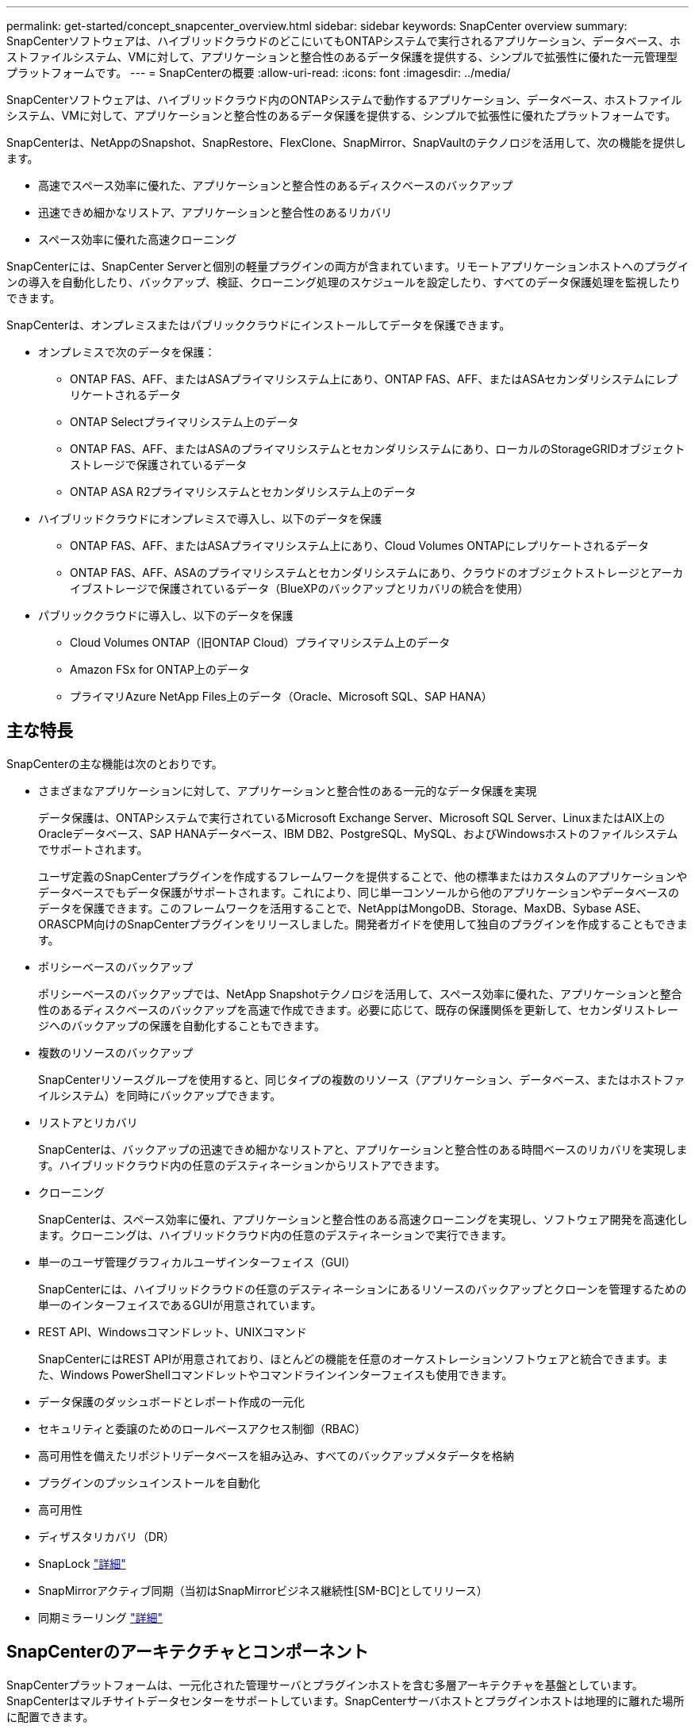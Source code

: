 ---
permalink: get-started/concept_snapcenter_overview.html 
sidebar: sidebar 
keywords: SnapCenter overview 
summary: SnapCenterソフトウェアは、ハイブリッドクラウドのどこにいてもONTAPシステムで実行されるアプリケーション、データベース、ホストファイルシステム、VMに対して、アプリケーションと整合性のあるデータ保護を提供する、シンプルで拡張性に優れた一元管理型プラットフォームです。 
---
= SnapCenterの概要
:allow-uri-read: 
:icons: font
:imagesdir: ../media/


[role="lead"]
SnapCenterソフトウェアは、ハイブリッドクラウド内のONTAPシステムで動作するアプリケーション、データベース、ホストファイルシステム、VMに対して、アプリケーションと整合性のあるデータ保護を提供する、シンプルで拡張性に優れたプラットフォームです。

SnapCenterは、NetAppのSnapshot、SnapRestore、FlexClone、SnapMirror、SnapVaultのテクノロジを活用して、次の機能を提供します。

* 高速でスペース効率に優れた、アプリケーションと整合性のあるディスクベースのバックアップ
* 迅速できめ細かなリストア、アプリケーションと整合性のあるリカバリ
* スペース効率に優れた高速クローニング


SnapCenterには、SnapCenter Serverと個別の軽量プラグインの両方が含まれています。リモートアプリケーションホストへのプラグインの導入を自動化したり、バックアップ、検証、クローニング処理のスケジュールを設定したり、すべてのデータ保護処理を監視したりできます。

SnapCenterは、オンプレミスまたはパブリッククラウドにインストールしてデータを保護できます。

* オンプレミスで次のデータを保護：
+
** ONTAP FAS、AFF、またはASAプライマリシステム上にあり、ONTAP FAS、AFF、またはASAセカンダリシステムにレプリケートされるデータ
** ONTAP Selectプライマリシステム上のデータ
** ONTAP FAS、AFF、またはASAのプライマリシステムとセカンダリシステムにあり、ローカルのStorageGRIDオブジェクトストレージで保護されているデータ
** ONTAP ASA R2プライマリシステムとセカンダリシステム上のデータ


* ハイブリッドクラウドにオンプレミスで導入し、以下のデータを保護
+
** ONTAP FAS、AFF、またはASAプライマリシステム上にあり、Cloud Volumes ONTAPにレプリケートされるデータ
** ONTAP FAS、AFF、ASAのプライマリシステムとセカンダリシステムにあり、クラウドのオブジェクトストレージとアーカイブストレージで保護されているデータ（BlueXPのバックアップとリカバリの統合を使用）


* パブリッククラウドに導入し、以下のデータを保護
+
** Cloud Volumes ONTAP（旧ONTAP Cloud）プライマリシステム上のデータ
** Amazon FSx for ONTAP上のデータ
** プライマリAzure NetApp Files上のデータ（Oracle、Microsoft SQL、SAP HANA）






== 主な特長

SnapCenterの主な機能は次のとおりです。

* さまざまなアプリケーションに対して、アプリケーションと整合性のある一元的なデータ保護を実現
+
データ保護は、ONTAPシステムで実行されているMicrosoft Exchange Server、Microsoft SQL Server、LinuxまたはAIX上のOracleデータベース、SAP HANAデータベース、IBM DB2、PostgreSQL、MySQL、およびWindowsホストのファイルシステムでサポートされます。

+
ユーザ定義のSnapCenterプラグインを作成するフレームワークを提供することで、他の標準またはカスタムのアプリケーションやデータベースでもデータ保護がサポートされます。これにより、同じ単一コンソールから他のアプリケーションやデータベースのデータを保護できます。このフレームワークを活用することで、NetAppはMongoDB、Storage、MaxDB、Sybase ASE、ORASCPM向けのSnapCenterプラグインをリリースしました。開発者ガイドを使用して独自のプラグインを作成することもできます。

* ポリシーベースのバックアップ
+
ポリシーベースのバックアップでは、NetApp Snapshotテクノロジを活用して、スペース効率に優れた、アプリケーションと整合性のあるディスクベースのバックアップを高速で作成できます。必要に応じて、既存の保護関係を更新して、セカンダリストレージへのバックアップの保護を自動化することもできます。

* 複数のリソースのバックアップ
+
SnapCenterリソースグループを使用すると、同じタイプの複数のリソース（アプリケーション、データベース、またはホストファイルシステム）を同時にバックアップできます。

* リストアとリカバリ
+
SnapCenterは、バックアップの迅速できめ細かなリストアと、アプリケーションと整合性のある時間ベースのリカバリを実現します。ハイブリッドクラウド内の任意のデスティネーションからリストアできます。

* クローニング
+
SnapCenterは、スペース効率に優れ、アプリケーションと整合性のある高速クローニングを実現し、ソフトウェア開発を高速化します。クローニングは、ハイブリッドクラウド内の任意のデスティネーションで実行できます。

* 単一のユーザ管理グラフィカルユーザインターフェイス（GUI）
+
SnapCenterには、ハイブリッドクラウドの任意のデスティネーションにあるリソースのバックアップとクローンを管理するための単一のインターフェイスであるGUIが用意されています。

* REST API、Windowsコマンドレット、UNIXコマンド
+
SnapCenterにはREST APIが用意されており、ほとんどの機能を任意のオーケストレーションソフトウェアと統合できます。また、Windows PowerShellコマンドレットやコマンドラインインターフェイスも使用できます。

* データ保護のダッシュボードとレポート作成の一元化
* セキュリティと委譲のためのロールベースアクセス制御（RBAC）
* 高可用性を備えたリポジトリデータベースを組み込み、すべてのバックアップメタデータを格納
* プラグインのプッシュインストールを自動化
* 高可用性
* ディザスタリカバリ（DR）
* SnapLock https://docs.netapp.com/us-en/ontap/snaplock/["詳細"]
* SnapMirrorアクティブ同期（当初はSnapMirrorビジネス継続性[SM-BC]としてリリース）
* 同期ミラーリング https://docs.netapp.com/us-en/e-series-santricity/sm-mirroring/overview-mirroring-sync.html["詳細"]




== SnapCenterのアーキテクチャとコンポーネント

SnapCenterプラットフォームは、一元化された管理サーバとプラグインホストを含む多層アーキテクチャを基盤としています。SnapCenterはマルチサイトデータセンターをサポートしています。SnapCenterサーバホストとプラグインホストは地理的に離れた場所に配置できます。

image::../media/saphana-br-scs-image6.png[入力/出力ダイアログを示す図、または書き込まれた内容を表す図]

SnapCenterには、SnapCenterサーバ、Windows用のSnapCenterプラグインパッケージ、およびLinux用のSnapCenterプラグインパッケージが含まれています。各パッケージには、さまざまなアプリケーションやインフラコンポーネント用のプラグインが含まれています。



=== SnapCenterサーバ

SnapCenterサーバは、Microsoft WindowsおよびLinux（RHEL 8.x、RHEL 9.x、SLES 15 SP5）オペレーティングシステムをサポートしています。SnapCenterサーバには、Webサーバ、一元化されたHTML5ベースのユーザインターフェイス、PowerShellコマンドレット、REST API、SnapCenterリポジトリが含まれています。

SnapCenterサーバおよびプラグインは、HTTPSを使用してホストエージェントと通信します。SnapCenter 処理に関する情報は、 SnapCenter リポジトリに保存されます。



=== SnapCenterプラグイン

各SnapCenterプラグインは、特定の環境、データベース、アプリケーションをサポートします。

|===
| プラグイン名 | インストールパッケージに含まれる | 他のプラグインが必要 | ホストにインストール済み | サポートされているプラットフォーム 


 a| 
Microsoft SQL Server用SnapCenterプラグイン
 a| 
Plug-ins Package for Windows
 a| 
Plug-in for Windows
 a| 
SQL Serverホスト
 a| 
ウィンドウ



 a| 
Windows用SnapCenterプラグイン
 a| 
Plug-ins Package for Windows
 a| 
 a| 
Windowsホスト
 a| 
ウィンドウ



 a| 
Microsoft Exchange Server用SnapCenterプラグイン
 a| 
Plug-ins Package for Windows
 a| 
Plug-in for Windows
 a| 
Exchange Serverホスト
 a| 
ウィンドウ



 a| 
Oracleデータベース向けSnapCenterプラグイン
 a| 
Plug-ins Package for LinuxおよびPlug-ins Package for AIX
 a| 
Plug-in for UNIX のこと
 a| 
Oracleホスト
 a| 
LinuxまたはAIX



 a| 
SAP HANAデータベース向けSnapCenterプラグイン
 a| 
Linux用プラグインパッケージおよびWindows用プラグインパッケージ
 a| 
Plug-in for UNIXまたはPlug-in for Windows
 a| 
HDBSQLクライアントホスト
 a| 
LinuxまたはWindows



 a| 
SnapCenterカスタムプラグイン
 a| 
Linux用プラグインパッケージおよびWindows用プラグインパッケージ
 a| 
フアイルシステムノハツクアツフ、Plug-in for Windows
 a| 
カスタムアプリケーションホスト
 a| 
LinuxまたはWindows



 a| 
IBM DB2用SnapCenterプラグイン
 a| 
Plug-ins Package for LinuxおよびPlug-ins Package for Windows
 a| 
Plug-in for UNIXまたはPlug-in for Windows
 a| 
DB2ホスト
 a| 
Linux、AIX、またはWindows



 a| 
PostgreSQL用SnapCenterプラグイン
 a| 
Linux用プラグインパッケージおよびWindows用プラグインパッケージ
 a| 
Plug-in for UNIXまたはPlug-in for Windows
 a| 
PostgreSQLホスト
 a| 
LinuxまたはWindows



 a| 
MySQL用SnaoCenterプラグイン
 a| 
Linux用プラグインパッケージおよびWindows用プラグインパッケージ
 a| 
Plug-in for UNIXまたはPlug-in for Windows
 a| 
MySQLホスト
 a| 
LinuxまたはWindows



 a| 
MongoDB向けSnapCenterプラグイン
 a| 
Linux用プラグインパッケージおよびWindows用プラグインパッケージ
 a| 
Plug-in for UNIXまたはPlug-in for Windows
 a| 
MongoDBホスト
 a| 
LinuxまたはWindows



 a| 
ORASCPM用SnapCenterプラグイン（Oracleアプリケーション）
 a| 
Linux用プラグインパッケージおよびWindows用プラグインパッケージ
 a| 
Plug-in for UNIXまたはPlug-in for Windows
 a| 
Oracleホスト
 a| 
LinuxまたはWindows



 a| 
SAP ASE向けSnapCenterプラグイン
 a| 
Linux用プラグインパッケージおよびWindows用プラグインパッケージ
 a| 
Plug-in for UNIXまたはPlug-in for Windows
 a| 
SAPホスト
 a| 
LinuxまたはWindows



 a| 
SAP MaxDB対応のSnapCenterプラグイン
 a| 
Linux用プラグインパッケージおよびWindows用プラグインパッケージ
 a| 
Plug-in for UNIXまたはPlug-in for Windows
 a| 
SAP MaxDBホスト
 a| 
LinuxまたはWindows



 a| 
SnapCenter Plug-in for Storageプラグイン
 a| 
Plug-ins Package for LinuxおよびPlug-ins Package for Windows
 a| 
Plug-in for UNIXまたはPlug-in for Windows
 a| 
ストレージホスト
 a| 
LinuxまたはWindows

|===
SnapCenter Plug-in for VMware vSphereは、仮想マシン（VM）、データストア、および仮想マシンディスク（VMDK）のcrash-consistentおよびvm-consistentバックアップおよびリストア処理をサポートします。また、SnapCenterアプリケーション固有のプラグインをサポートして、仮想データベースおよびファイルシステムのアプリケーションと整合性のあるバックアップおよびリストア処理を保護します。

データベースまたはファイルシステムがVMに格納されている場合や、VMとデータストアを保護する場合は、SnapCenter Plug-in for VMware vSphere仮想アプライアンスを導入する必要があります。詳細については、を参照してください https://docs.netapp.com/us-en/sc-plugin-vmware-vsphere/index.html["SnapCenter Plug-in for VMware vSphereのドキュメント"^]。



=== SnapCenterリポジトリ

SnapCenterリポジトリ（NSMデータベースと呼ばれることもあります）には、すべてのSnapCenter処理の情報とメタデータが格納されます。

MySQLサーバリポジトリデータベースは、SnapCenterサーバのインストール時にデフォルトでインストールされます。MySQLサーバーがすでにインストールされていて、SnapCenterサーバーを新規インストールする場合は、MySQLサーバーをアンインストールする必要があります。

SnapCenterでは、SnapCenterリポジトリデータベースとしてMySQL Server 8.0.37以降がサポートされます。以前のリリースのSnapCenterで以前のバージョンのMySQL Serverを使用していた場合は、SnapCenterのアップグレード時に、MySQL Serverが8.0.37以降にアップグレードされます。

SnapCenterリポジトリには、次の情報とメタデータが格納されます。

* バックアップ、クローニング、リストア、検証のメタデータ
* レポート作成、ジョブ、イベントの情報
* ホストおよびプラグインの情報
* ロール、ユーザ、および権限の詳細
* ストレージシステムの接続情報

